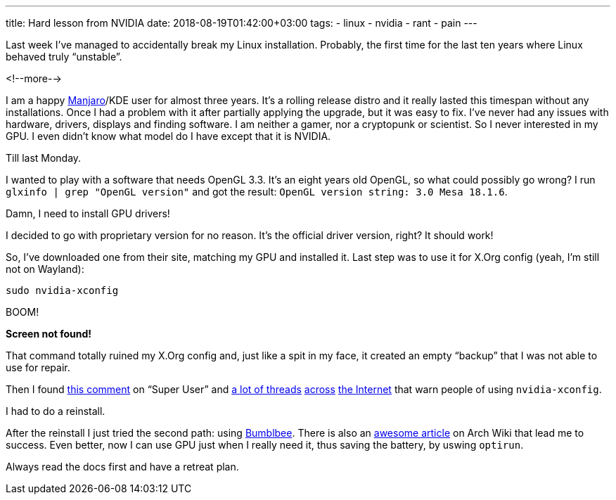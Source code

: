 ---
title: Hard lesson from NVIDIA
date: 2018-08-19T01:42:00+03:00
tags:
  - linux
  - nvidia
  - rant
  - pain
---

Last week I've managed to accidentally break my Linux installation.
Probably, the first time for the last ten years where Linux behaved truly “unstable”.

<!--more-->

I am a happy https://manjaro.org[Manjaro]/KDE user for almost three years.
It's a rolling release distro and it really lasted this timespan without any installations.
Once I had a problem with it after partially applying the upgrade, but it was easy to fix.
I've never had any issues with hardware, drivers, displays and finding software.
I am neither a gamer, nor a cryptopunk or scientist.
So I never interested in my GPU.
I even didn't know what model do I have except that it is NVIDIA.

Till last Monday.

I wanted to play with a software that needs OpenGL 3.3.
It's an eight years old OpenGL, so what could possibly go wrong?
I run `glxinfo | grep "OpenGL version"` and got the result: `OpenGL version string: 3.0 Mesa 18.1.6`.

Damn, I need to install GPU drivers!

I decided to go with proprietary version for no reason.
It's the official driver version, right?
It should work!

So, I've downloaded one from their site, matching my GPU and installed it.
Last step was to use it for X.Org config (yeah, I'm still not on Wayland):

[source,bash]
----
sudo nvidia-xconfig
----

BOOM!

*Screen not found!*

That command totally ruined my X.Org config and, just like a spit in my face, it created an empty “backup” that I was not able to use for repair.

Then I found https://superuser.com/questions/1325471/x-server-wont-start-after-nvidia-xconfig-command#comment1977019_1325471[this comment] on “Super User” and https://bbs.archlinux.org/viewtopic.php?pid=1737318#p1737318[a lot of threads] https://askubuntu.com/q/235823/171572[across] https://ubuntuforums.org/showthread.php?t=1759810[the Internet] that warn people of using `nvidia-xconfig`.

I had to do a reinstall.

After the reinstall I just tried the second path: using https://bumblebee-project.org[Bumblbee].
There is also an https://wiki.archlinux.org/index.php/bumblebee[awesome article] on Arch Wiki that lead me to success.
Even better, now I can use GPU just when I really need it, thus saving the battery, by uswing `optirun`.

Always read the docs first and have a retreat plan.
